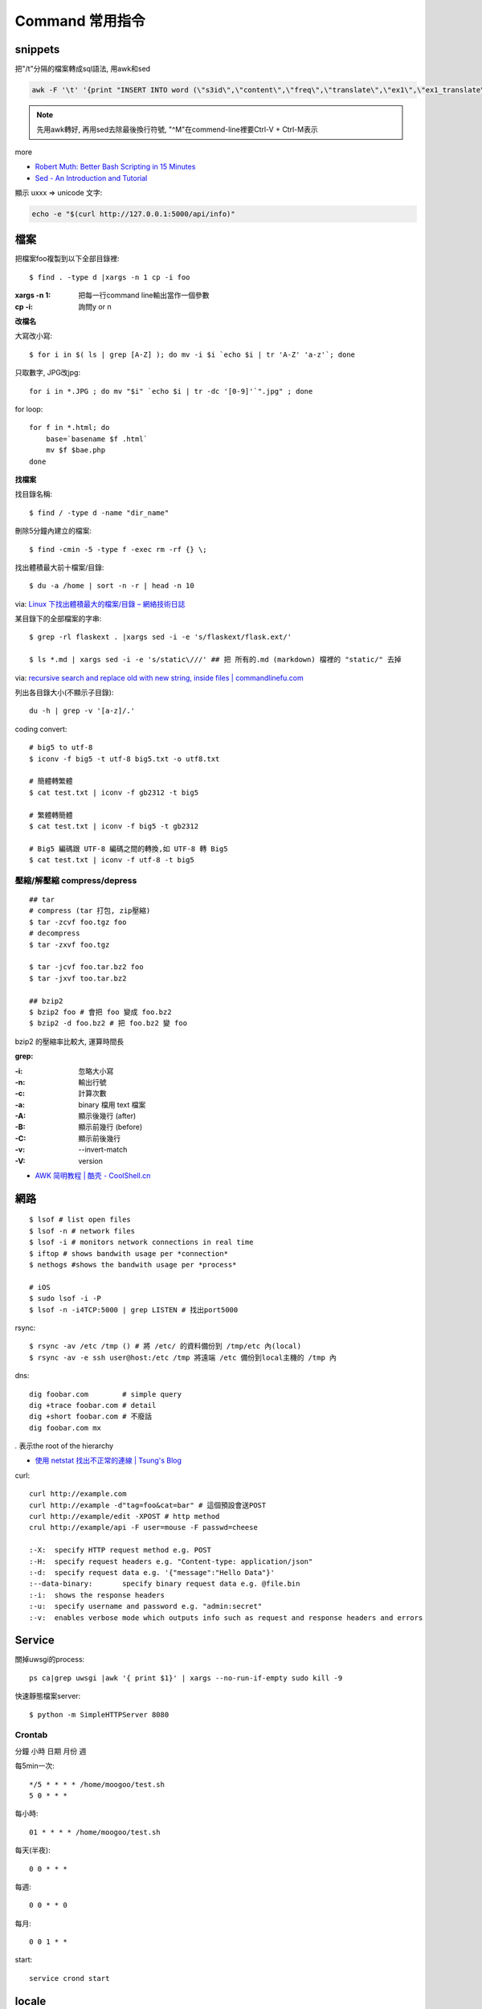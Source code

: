 Command 常用指令
=========================


snippets
-------------
把"/t"分隔的檔案轉成sql語法, 用awk和sed

.. code-block:: bash

  awk -F '\t' '{print "INSERT INTO word (\"s3id\",\"content\",\"freq\",\"translate\",\"ex1\",\"ex1_translate\",\"ex2\",\"ex2_translate\") VALUES(\""$1"\",\""$2"\",\""$3"\",\""$4"\",\""$5"\",\""$6"\",\""$7"\",\""$8"\");"}' data_all_u.txt | sed -e 's/^M//g' > out.sql

.. note:: 先用awk轉好, 再用sed去除最後換行符號, "^M"在commend-line裡要Ctrl-V + Ctrl-M表示

more


* `Robert Muth: Better Bash Scripting in 15 Minutes <http://robertmuth.blogspot.tw/2012/08/better-bash-scripting-in-15-minutes.html?utm_source=hackernewsletter&utm_medium=email&utm_term=fav>`__
* `Sed - An Introduction and Tutorial <http://www.grymoire.com/Unix/sed.html?utm_source=hackernewsletter&utm_medium=email&utm_term=code>`__


顯示 \uxxx => unicode 文字:

.. code-block:: bash

   echo -e "$(curl http://127.0.0.1:5000/api/info)"
             
  
檔案
---------------

把檔案foo複製到以下全部目錄裡::

  $ find . -type d |xargs -n 1 cp -i foo

:xargs -n 1: 把每一行command line輸出當作一個參數
:cp -i: 詢問y or n


**改檔名**

大寫改小寫::

  $ for i in $( ls | grep [A-Z] ); do mv -i $i `echo $i | tr 'A-Z' 'a-z'`; done


只取數字, JPG改jpg::

  for i in *.JPG ; do mv "$i" `echo $i | tr -dc '[0-9]'`".jpg" ; done


for loop::

  for f in *.html; do
      base=`basename $f .html`
      mv $f $bae.php
  done


**找檔案**


找目錄名稱::

  $ find / -type d -name "dir_name"

刪除5分鐘內建立的檔案::

  $ find -cmin -5 -type f -exec rm -rf {} \;

找出體積最大前十檔案/目錄:: 
  
  $ du -a /home | sort -n -r | head -n 10

via: `Linux 下找出體積最大的檔案/目錄 – 網絡技術日誌 <http://www.hkcode.com/linux-bsd-notes/693>`__

某目錄下的全部檔案的字串::

  $ grep -rl flaskext . |xargs sed -i -e 's/flaskext/flask.ext/'

  $ ls *.md | xargs sed -i -e 's/static\///' ## 把 所有的.md (markdown) 檔裡的 "static/" 去掉

via: `recursive search and replace old with new string, inside files | commandlinefu.com <http://www.commandlinefu.com/commands/view/4698/recursive-search-and-replace-old-with-new-string-inside-files>`__ 


列出各目錄大小(不顯示子目錄)::

  du -h | grep -v '[a-z]/.'



coding convert::

  # big5 to utf-8
  $ iconv -f big5 -t utf-8 big5.txt -o utf8.txt 

  # 簡體轉繁體
  $ cat test.txt | iconv -f gb2312 -t big5

  # 繁體轉簡體
  $ cat test.txt | iconv -f big5 -t gb2312

  # Big5 編碼跟 UTF-8 編碼之間的轉換,如 UTF-8 轉 Big5
  $ cat test.txt | iconv -f utf-8 -t big5

壓縮/解壓縮 compress/depress
~~~~~~~~~~~~~~~~~~~~~~~~~~~~~~~~~~
::

  ## tar
  # compress (tar 打包, zip壓縮)
  $ tar -zcvf foo.tgz foo
  # decompress
  $ tar -zxvf foo.tgz

  $ tar -jcvf foo.tar.bz2 foo
  $ tar -jxvf too.tar.bz2

  ## bzip2
  $ bzip2 foo # 會把 foo 變成 foo.bz2
  $ bzip2 -d foo.bz2 # 把 foo.bz2 變 foo

bzip2 的壓縮率比較大, 運算時間長


**grep:**

:-i: 忽略大小寫
:-n: 輸出行號
:-c: 計算次數
:-a: binary 檔用 text 檔案
:-A: 顯示後幾行 (after)
:-B: 顯示前幾行 (before)
:-C: 顯示前後幾行
:-v: --invert-match
:-V: version


* `AWK 简明教程 | 酷壳 - CoolShell.cn <http://coolshell.cn/articles/9070.html>`__



網路
----------------
::

  $ lsof # list open files
  $ lsof -n # network files
  $ lsof -i # monitors network connections in real time
  $ iftop # shows bandwith usage per *connection*
  $ nethogs #shows the bandwith usage per *process*

  # iOS
  $ sudo lsof -i -P
  $ lsof -n -i4TCP:5000 | grep LISTEN # 找出port5000


rsync::

  $ rsync -av /etc /tmp () # 將 /etc/ 的資料備份到 /tmp/etc 內(local)
  $ rsync -av -e ssh user@host:/etc /tmp 將遠端 /etc 備份到local主機的 /tmp 內

dns::

  dig foobar.com        # simple query
  dig +trace foobar.com # detail
  dig +short foobar.com # 不廢話
  dig foobar.com mx

*.* 表示the root of the hierarchy

* `使用 netstat 找出不正常的連線 | Tsung's Blog <http://blog.longwin.com.tw/2010/02/netstat-check-connect-2010/>`__


curl::

  curl http://example.com
  curl http://example -d"tag=foo&cat=bar" # 這個預設會送POST
  curl http://example/edit -XPOST # http method
  crul http://example/api -F user=mouse -F passwd=cheese

  :-X: 	specify HTTP request method e.g. POST
  :-H: 	specify request headers e.g. "Content-type: application/json"
  :-d: 	specify request data e.g. '{"message":"Hello Data"}'
  :--data-binary: 	specify binary request data e.g. @file.bin
  :-i: 	shows the response headers
  :-u: 	specify username and password e.g. "admin:secret"
  :-v: 	enables verbose mode which outputs info such as request and response headers and errors
  
Service
-------------------

關掉uwsgi的process::

  ps ca|grep uwsgi |awk '{ print $1}' | xargs --no-run-if-empty sudo kill -9


快速靜態檔案server::

  $ python -m SimpleHTTPServer 8080


Crontab
~~~~~~~~~~~~
分鐘 小時 日期 月份 週 

每5min一次::

  */5 * * * * /home/moogoo/test.sh
  5 0 * * *

每小時::

  01 * * * * /home/moogoo/test.sh

每天(半夜)::

  0 0 * * *

每週::

  0 0 * * 0

每月::

  0 0 1 * *


start::

  service crond start 



locale
-------------------------

語系::

  $ locale -a # 目前系統支援語系
  $ dpkg-reconfigure locales 安裝語系


tools
----------

tmux
~~~~~~~~~~~
# 開新視窗
C-b c

# 前/後一個視窗
C-b n/p 

# 分割上下pane
C-b "

# 分割左右pane
C-b %

# 重整pane(幫你排)
C-b SPACE

# 調整視窗大小
C-b 按著不放再按上下左右

# 移動到另一視窗
C-b 上下左右
C-b o

# 視窗交換位址
 
C-b C-o

# 顯示時間
C-b t

# 把目前tmux session丟到背景去 (回到原本terminal)
C-b d

# 回到剛才的tmux session
tmux attach

# help
C-b ?

scroll::
  
  Ctrl-b [ 上/下/左/右 , q 離開

* `tmux shortcuts & cheatsheet <https://gist.github.com/MohamedAlaa/2961058>`__
* `tmux cheatsheet <https://gist.github.com/andreyvit/2921703>`__
